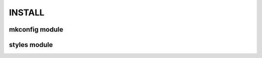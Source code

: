 INSTALL
=======

mkconfig module
---------------

..  code-block:: bash
    :caption: Editable mode install

    cd ~/repos/github/scripts/mkconfig
    python3 -mvenv .venv
    source .venv/bin/activate
    pip install -U pip
    pip install -e .

styles module
-------------

..  code-block:: bash
    :caption: Editable mode install

    mkdir -p ~/repos/gitlab
    cd ~/repos/gitlab
    git clone git@gitlab.com:kurkale6ka/styles.git
    source ~/repos/github/scripts/mkconfig/.venv/bin/activate
    pip install -e styles
